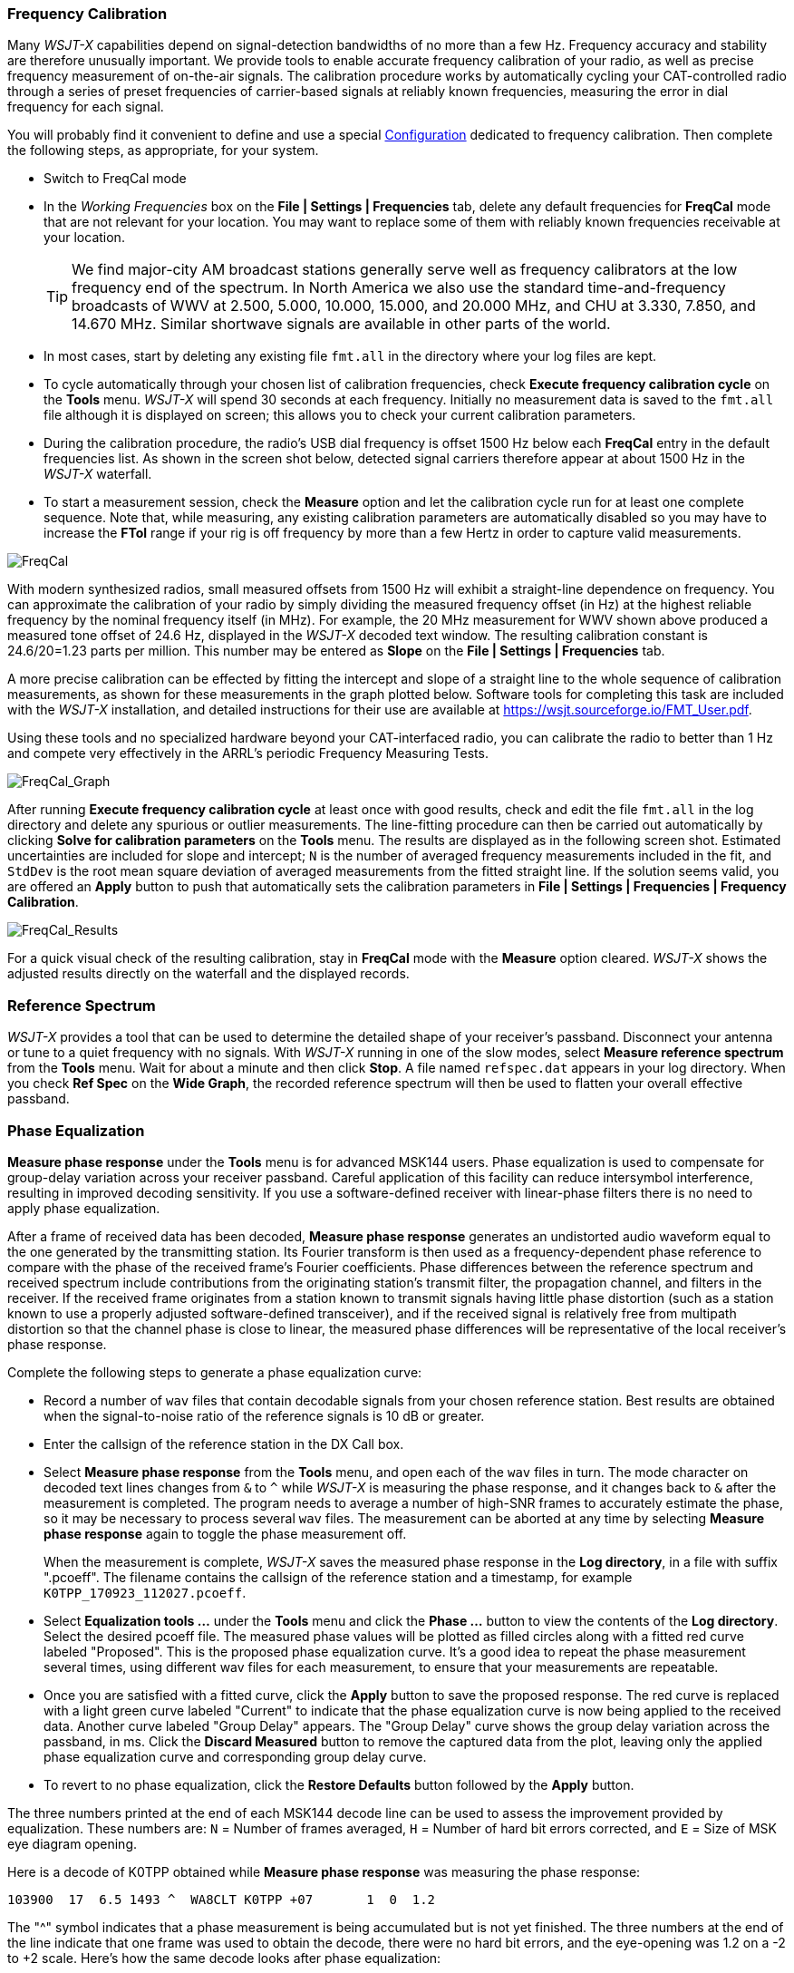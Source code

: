 //Status: edited

=== Frequency Calibration

Many _WSJT-X_ capabilities depend on signal-detection bandwidths of no
more than a few Hz.  Frequency accuracy and stability are therefore
unusually important.  We provide tools to enable accurate frequency
calibration of your radio, as well as precise frequency measurement of
on-the-air signals.  The calibration procedure works by automatically
cycling your CAT-controlled radio through a series of preset
frequencies of carrier-based signals at reliably known frequencies,
measuring the error in dial frequency for each signal.

You will probably find it convenient to define and use a special
<<CONFIG-MENU,Configuration>> dedicated to frequency calibration.
Then complete the following steps, as appropriate, for your system.

- Switch to FreqCal mode

- In the _Working Frequencies_ box on the *File | Settings | Frequencies*
tab, delete any default frequencies for *FreqCal* mode that are not
relevant for your location.  You may want to replace some of them with
reliably known frequencies receivable at your location.

+

TIP: We find major-city AM broadcast stations generally serve well as
frequency calibrators at the low frequency end of the spectrum.  In
North America we also use the standard time-and-frequency broadcasts
of WWV at 2.500, 5.000, 10.000, 15.000, and 20.000 MHz, and CHU at
3.330, 7.850, and 14.670 MHz.  Similar shortwave signals are available
in other parts of the world.

- In most cases, start by deleting any existing file `fmt.all` in the 
directory where your log files are kept.

- To cycle automatically through your chosen list of calibration
frequencies, check *Execute frequency calibration cycle* on the
*Tools* menu.  _WSJT-X_ will spend 30 seconds at each
frequency. Initially no measurement data is saved to the `fmt.all`
file although it is displayed on screen; this allows you to check your
current calibration parameters.

- During the calibration procedure, the radio's USB dial frequency is
offset 1500 Hz below each *FreqCal* entry in the default frequencies
list.  As shown in the screen shot below, detected signal carriers
therefore appear at about 1500 Hz in the _WSJT-X_ waterfall.

- To start a measurement session, check the *Measure* option and let
the calibration cycle run for at least one complete sequence. Note
that, while measuring, any existing calibration parameters are
automatically disabled so you may have to increase the *FTol* range if
your rig is off frequency by more than a few Hertz in order to capture
valid measurements.

image::FreqCal.png[align="left",alt="FreqCal"]

With modern synthesized radios, small measured offsets from 1500 Hz
will exhibit a straight-line dependence on frequency.  You can
approximate the calibration of your radio by simply dividing the
measured frequency offset (in Hz) at the highest reliable frequency by
the nominal frequency itself (in MHz).  For example, the 20 MHz
measurement for WWV shown above produced a measured tone offset of
24.6 Hz, displayed in the _WSJT-X_ decoded text window.  The resulting
calibration constant is 24.6/20=1.23 parts per million.  This number
may be entered as *Slope* on the *File | Settings | Frequencies* tab.

A more precise calibration can be effected by fitting the intercept
and slope of a straight line to the whole sequence of calibration
measurements, as shown for these measurements in the graph plotted
below.  Software tools for completing this task are included with the
_WSJT-X_ installation, and detailed instructions for their use are
available at https://wsjt.sourceforge.io/FMT_User.pdf.

Using these tools and no specialized hardware beyond your
CAT-interfaced radio, you can calibrate the radio to better than 1 Hz
and compete very effectively in the ARRL's periodic Frequency
Measuring Tests.

image::FreqCal_Graph.png[align="left",alt="FreqCal_Graph"]

After running *Execute frequency calibration cycle* at least once with
good results, check and edit the file `fmt.all` in the log directory
and delete any spurious or outlier measurements.  The line-fitting
procedure can then be carried out automatically by clicking *Solve for
calibration parameters* on the *Tools* menu.  The results are
displayed as in the following screen shot.  Estimated uncertainties
are included for slope and intercept; `N` is the number of averaged
frequency measurements included in the fit, and `StdDev` is the root
mean square deviation of averaged measurements from the fitted
straight line. If the solution seems valid, you are offered an
*Apply* button to push that automatically sets the calibration
parameters in *File | Settings | Frequencies | Frequency Calibration*.

image::FreqCal_Results.png[align="center",alt="FreqCal_Results"]

For a quick visual check of the resulting calibration, stay in
*FreqCal* mode with the *Measure* option cleared. _WSJT-X_ shows
the adjusted results directly on the waterfall and the displayed
records.

=== Reference Spectrum

_WSJT-X_ provides a tool that can be used to determine the detailed
shape of your receiver's passband.  Disconnect your antenna or tune to
a quiet frequency with no signals.  With _WSJT-X_ running in one of
the slow modes, select *Measure reference spectrum* from the *Tools*
menu.  Wait for about a minute and then click *Stop*.  A file
named `refspec.dat` appears in your log directory.   When you check
*Ref Spec* on the *Wide Graph*, the recorded reference spectrum will
then be used to flatten your overall effective passband.

=== Phase Equalization

*Measure phase response* under the *Tools* menu is for advanced MSK144
users. Phase equalization is used to compensate for group-delay
variation across your receiver passband. Careful application of this
facility can reduce intersymbol interference, resulting in improved
decoding sensitivity.  If you use a software-defined receiver with
linear-phase filters there is no need to apply phase equalization.

After a frame of received data has been decoded, *Measure phase
response* generates an undistorted audio waveform equal to the one
generated by the transmitting station.  Its Fourier transform is then
used as a frequency-dependent phase reference to compare with the
phase of the received frame's Fourier coefficients.  Phase differences
between the reference spectrum and received spectrum include
contributions from the originating station's transmit filter, the
propagation channel, and filters in the receiver. If the received
frame originates from a station known to transmit signals having
little phase distortion (such as a station known to use a properly
adjusted software-defined transceiver), and if the received signal is
relatively free from multipath distortion so that the channel phase is
close to linear, the measured phase differences will be representative
of the local receiver's phase response.

Complete the following steps to generate a phase equalization curve:

- Record a number of `wav` files that contain decodable signals from
your chosen reference station. Best results are obtained when the
signal-to-noise ratio of the reference signals is 10 dB or greater.

- Enter the callsign of the reference station in the DX Call box.

- Select *Measure phase response* from the *Tools* menu, and open each
of the `wav` files in turn. The mode character on decoded text lines
changes from `&` to `^` while _WSJT-X_ is measuring the phase
response, and it changes back to `&`  after the measurement is
completed. The program needs to average a number of high-SNR frames to
accurately estimate the phase, so it may be necessary to process
several `wav` files. The measurement can be aborted at any time by
selecting *Measure phase response* again to toggle the phase
measurement off.

+

When the measurement is complete, _WSJT-X_ saves the measured
phase response in the *Log directory*, in a file with suffix
".pcoeff". The filename contains the callsign of the reference
station and a timestamp, for example `K0TPP_170923_112027.pcoeff`.

- Select *Equalization tools ...* under the *Tools* menu and click the
*Phase ...* button to view the contents of the *Log directory*. Select
the desired pcoeff file. The measured phase values will be plotted as
filled circles along with a fitted red curve labeled "Proposed". This is
the proposed phase equalization curve. It's a good idea to repeat the
phase measurement several times, using different wav files for each
measurement, to ensure that your measurements are repeatable.

- Once you are satisfied with a fitted curve, click the *Apply* button
to save the proposed response. The red curve is replaced with a
light green curve labeled "Current" to indicate that the phase
equalization curve is now being applied to the received data. Another
curve labeled "Group Delay" appears. The "Group Delay" curve shows
the group delay variation across the passband, in ms. Click the
*Discard Measured*  button to remove the captured data from the plot, 
leaving only the applied phase equalization curve and corresponding 
group delay curve.

- To revert to no phase equalization, click the *Restore Defaults*
button followed by the *Apply* button.

The three numbers printed at the end of each MSK144 decode line can be
used to assess the improvement provided by equalization. These numbers
are: `N` = Number of frames averaged, `H` = Number of hard bit errors
corrected, and `E` = Size of MSK eye diagram opening.

Here is a decode of K0TPP obtained while *Measure phase response* was measuring
the phase response:

  103900  17  6.5 1493 ^  WA8CLT K0TPP +07       1  0  1.2

The "^" symbol indicates that a phase measurement is being accumulated
but is not yet finished. The three numbers at the end of the line
indicate that one frame was used to obtain the decode, there were no
hard bit errors, and the eye-opening was 1.2 on a -2 to +2
scale.  Here's how the same decode looks after phase equalization:

  103900  17  6.5 1493 &  WA8CLT K0TPP +07       1  0  1.6

In this case, equalization has increased the eye-opening from 1.2 to
1.6.  Larger positive eye openings are associated with reduced
likelihood of bit errors and higher likelihood that a frame will be
successfully decoded.  In this case, the larger eye-opening tells us
that phase equalization was successful, but it is important to note
that this test does not by itself tell us whether the applied phase
equalization curve is going to improve decoding of signals other than
those from the reference station, K0TPP.

It's a good idea to carry out before and after comparisons using a
large number of saved `wav` files with signals from many different
stations, to help decide whether your equalization curve improves
decoding for most signals. When doing such comparisons, keep in mind
that equalization may cause _WSJT-X_ to successfully decode a frame
that was not decoded before equalization was applied.  For this
reason, be sure that the time "T" of the two decodes are the same
before comparing their end-of-line quality numbers.

When comparing before and after decodes having the same "T", keep in
mind that a smaller first number means that decoding has improved,
even if the second and third numbers appear to be "worse". For
example, suppose that the end-of-line quality numbers before
equalization are `2 0 0.2` and after equalization `1 5 -0.5`. These
numbers show improved decoding because the decode was obtained using
only a single frame after equalization whereas a 2-frame average was
needed before equalization.  This implies that shorter and/or weaker
pings could be decodable.

NOTE: Further details on phase equalization and examples of fitted
phase curves and eye diagrams can be found in the article on MSK144 by
K9AN and K1JT published in {msk144}.
